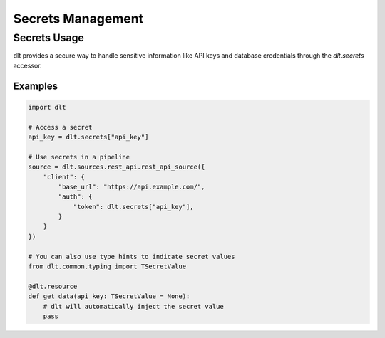Secrets Management
==================

.. module:: dlt.common.configuration.accessors
   :synopsis: Secrets utilities

.. autodata:: dlt.secrets
   :annotation: = Secrets accessor

Secrets Usage
-------------

dlt provides a secure way to handle sensitive information like API keys and database credentials through the `dlt.secrets` accessor.

Examples
^^^^^^^^

.. code-block:: python

    import dlt

    # Access a secret
    api_key = dlt.secrets["api_key"]

    # Use secrets in a pipeline
    source = dlt.sources.rest_api.rest_api_source({
        "client": {
            "base_url": "https://api.example.com/",
            "auth": {
                "token": dlt.secrets["api_key"],
            }
        }
    })

    # You can also use type hints to indicate secret values
    from dlt.common.typing import TSecretValue

    @dlt.resource
    def get_data(api_key: TSecretValue = None):
        # dlt will automatically inject the secret value
        pass
